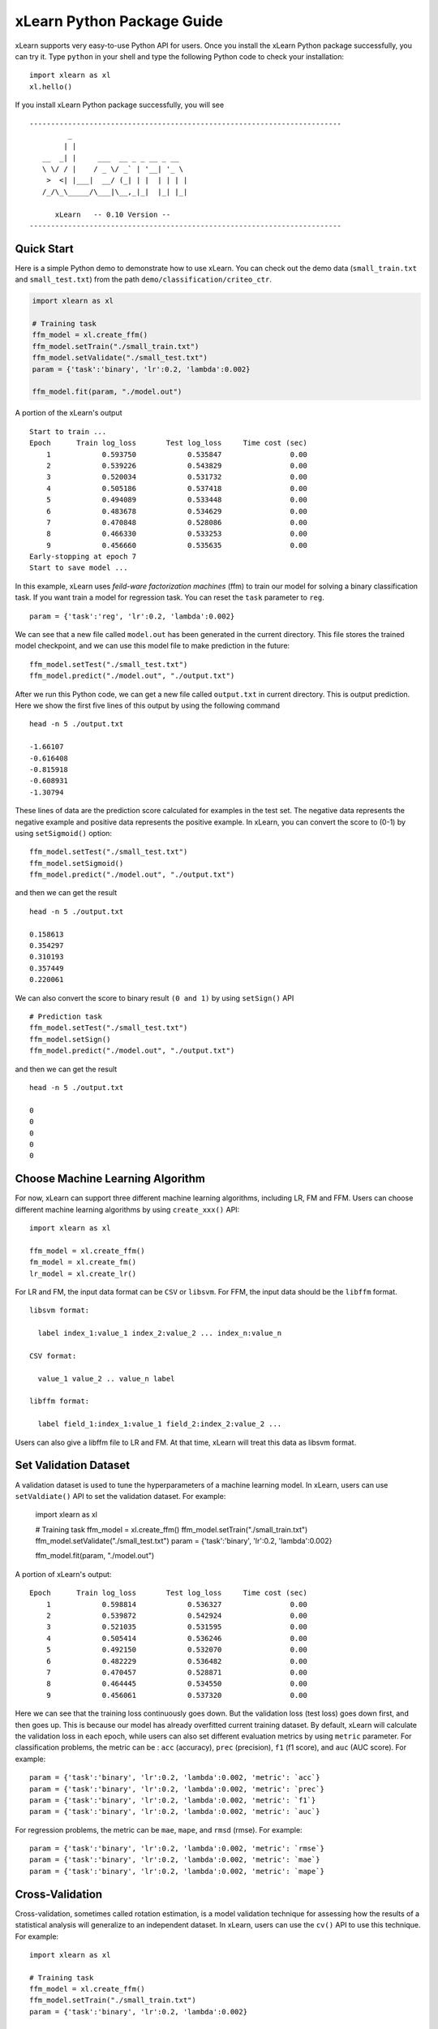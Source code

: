 xLearn Python Package Guide
^^^^^^^^^^^^^^^^^^^^^^^^^^^

xLearn supports very easy-to-use Python API for users. Once you install the 
xLearn Python package successfully, you can try it. Type ``python`` in your
shell and type the following Python code to check your installation: ::

    import xlearn as xl
    xl.hello()

If you install xLearn Python package successfully, you will see ::

  -------------------------------------------------------------------------
           _
          | |
     __  _| |     ___  __ _ _ __ _ __
     \ \/ / |    / _ \/ _` | '__| '_ \
      >  <| |___|  __/ (_| | |  | | | |
     /_/\_\_____/\___|\__,_|_|  |_| |_|

        xLearn   -- 0.10 Version --
  -------------------------------------------------------------------------

Quick Start
----------------------------------------

Here is a simple Python demo to demonstrate how to use xLearn. You can check out the demo data 
(``small_train.txt`` and ``small_test.txt``) from the path ``demo/classification/criteo_ctr``.

.. code-block:: python

   import xlearn as xl

   # Training task
   ffm_model = xl.create_ffm()
   ffm_model.setTrain("./small_train.txt")  
   ffm_model.setValidate("./small_test.txt") 
   param = {'task':'binary', 'lr':0.2, 'lambda':0.002} 
            
   ffm_model.fit(param, "./model.out")  

A portion of the xLearn's output ::
  
  Start to train ...
  Epoch      Train log_loss       Test log_loss     Time cost (sec)
      1            0.593750            0.535847                0.00
      2            0.539226            0.543829                0.00
      3            0.520034            0.531732                0.00
      4            0.505186            0.537418                0.00
      5            0.494089            0.533448                0.00
      6            0.483678            0.534629                0.00
      7            0.470848            0.528086                0.00
      8            0.466330            0.533253                0.00
      9            0.456660            0.535635                0.00
  Early-stopping at epoch 7
  Start to save model ...

In this example, xLearn uses *feild-ware factorization machines* (ffm) to train our model for 
solving a binary classification task. If you want train a model for regression task. 
You can reset the ``task`` parameter to ``reg``. ::

    param = {'task':'reg', 'lr':0.2, 'lambda':0.002} 

We can see that a new file called ``model.out`` has been generated in the current directory. 
This file stores the trained model checkpoint, and we can use this model file to make prediction 
in the future: ::

    ffm_model.setTest("./small_test.txt")
    ffm_model.predict("./model.out", "./output.txt")      

After we run this Python code, we can get a new file called ``output.txt`` in current directory. 
This is output prediction. Here we show the first five lines of this output by using the following command ::

    head -n 5 ./output.txt

    -1.66107
    -0.616408
    -0.815918
    -0.608931
    -1.30794

These lines of data are the prediction score calculated for examples in the test set. The negative data 
represents the negative example and positive data represents the positive example. In xLearn, you can convert 
the score to (0-1) by using ``setSigmoid()`` option: ::

   ffm_model.setTest("./small_test.txt")  
   ffm_model.setSigmoid()
   ffm_model.predict("./model.out", "./output.txt")      

and then we can get the result ::

   head -n 5 ./output.txt

   0.158613
   0.354297
   0.310193
   0.357449
   0.220061

We can also convert the score to binary result ``(0 and 1)`` by using ``setSign()`` API ::

   # Prediction task
   ffm_model.setTest("./small_test.txt")  
   ffm_model.setSign()
   ffm_model.predict("./model.out", "./output.txt")

and then we can get the result ::

   head -n 5 ./output.txt

   0
   0
   0
   0
   0

Choose Machine Learning Algorithm
----------------------------------------

For now, xLearn can support three different machine learning algorithms, including LR, FM and FFM. 
Users can choose different machine learning algorithms by using ``create_xxx()`` API: ::
   
    import xlearn as xl

    ffm_model = xl.create_ffm()
    fm_model = xl.create_fm()
    lr_model = xl.create_lr()


For LR and FM, the input data format can be ``CSV`` or ``libsvm``. For FFM, the input data should 
be the ``libffm`` format. ::

  libsvm format:

    label index_1:value_1 index_2:value_2 ... index_n:value_n

  CSV format:

    value_1 value_2 .. value_n label

  libffm format:

    label field_1:index_1:value_1 field_2:index_2:value_2 ...

Users can also give a libffm file to LR and FM. At that time, xLearn will treat this data as libsvm format. 

Set Validation Dataset
----------------------------------------

A validation dataset is used to tune the hyperparameters of a machine learning model. In xLearn, users can 
use ``setValdiate()`` API to set the validation dataset. For example:

   import xlearn as xl

   # Training task
   ffm_model = xl.create_ffm()
   ffm_model.setTrain("./small_train.txt")
   ffm_model.setValidate("./small_test.txt")  
   param = {'task':'binary', 'lr':0.2, 'lambda':0.002} 
            
   ffm_model.fit(param, "./model.out") 

A portion of xLearn's output: ::

   Epoch      Train log_loss       Test log_loss     Time cost (sec)
       1            0.598814            0.536327                0.00
       2            0.539872            0.542924                0.00
       3            0.521035            0.531595                0.00
       4            0.505414            0.536246                0.00
       5            0.492150            0.532070                0.00
       6            0.482229            0.536482                0.00
       7            0.470457            0.528871                0.00
       8            0.464445            0.534550                0.00
       9            0.456061            0.537320                0.00

Here we can see that the training loss continuously goes down. But the validation loss (test loss) 
goes down first, and then goes up. This is because our model has already overfitted current training 
dataset. By default, xLearn will calculate the validation loss in each epoch, while users can also 
set different evaluation metrics by using ``metric`` parameter. For classification problems, the metric can be : 
``acc`` (accuracy), ``prec`` (precision), ``f1`` (f1 score), and ``auc`` (AUC score). For example: ::

   param = {'task':'binary', 'lr':0.2, 'lambda':0.002, 'metric': `acc`}
   param = {'task':'binary', 'lr':0.2, 'lambda':0.002, 'metric': `prec`}
   param = {'task':'binary', 'lr':0.2, 'lambda':0.002, 'metric': `f1`}
   param = {'task':'binary', 'lr':0.2, 'lambda':0.002, 'metric': `auc`}           

For regression problems, the metric can be ``mae``, ``mape``, and ``rmsd`` (rmse). For example: ::

   param = {'task':'binary', 'lr':0.2, 'lambda':0.002, 'metric': `rmse`}
   param = {'task':'binary', 'lr':0.2, 'lambda':0.002, 'metric': `mae`}    
   param = {'task':'binary', 'lr':0.2, 'lambda':0.002, 'metric': `mape`}  

Cross-Validation
----------------------------------------

Cross-validation, sometimes called rotation estimation, is a model validation technique for assessing 
how the results of a statistical analysis will generalize to an independent dataset. In xLearn, users 
can use the ``cv()`` API to use this technique. For example: ::

    import xlearn as xl

    # Training task
    ffm_model = xl.create_ffm()
    ffm_model.setTrain("./small_train.txt")  
    param = {'task':'binary', 'lr':0.2, 'lambda':0.002} 
            
    ffm_model.cv(param)

On default, xLearn uses 5-folds cross validation, and users can set the number of fold by 
using the ``fold`` parameter:

    import xlearn as xl

    # Training task
    ffm_model = xl.create_ffm()
    ffm_model.setTrain("./small_train.txt")  
    param = {'task':'binary', 'lr':0.2, 'lambda':0.002, 'fold':3} 
            
    ffm_model.cv(param)     

Here we set the number of folds to 3. The xLearn will calculate the average validation loss at the 
end of its output message. ::

   [------------] Average log_loss: 0.547632
   [ ACTION     ] Finish Cross-Validation
   [ ACTION     ] Clear the xLearn environment ...
   [------------] Total time cost: 0.05 (sec)

Choose Optimization Method
----------------------------------------

In xLearn, users can choose different optimization methods by using ``opt`` parameter. For now, 
users can choose ``sgd``, ``adagrad``, and ``ftrl`` method. On default, xLearn uses the ``adagrad`` 
method. For example: ::

   ...

   param = {'task':'binary', 'lr':0.2, 'lambda':0.002, 'opt':'sgd'} 
   # param = {'task':'binary', 'lr':0.2, 'lambda':0.002, 'opt':'adagrad'} 
   # param = {'task':'binary', 'lr':0.2, 'lambda':0.002, 'opt':'ftrl'} 

   ffm_model.fit(param, "./model.out") 

Compared to traditional ``sgd`` method, ``adagrad`` adapts the learning rate to the parameters, performing 
larger updates for infrequent and smaller updates for frequent parameters. For this reason, it is well-suited 
for dealing with sparse data. In addtion, sgd is more sensetive to the learning rate compared with adagrad.

``FTRL`` (Follow-the-Regularized-Leader) is also a famous method that has been widely used in large-scale sparse 
problem. To use FTRL, users need to tune more hyperparameters compared with sgd and adagard.

Hyper-parameter Tuning
----------------------------------------

In machine learning, a ``hyperparameter`` is a parameter whose value is set before the learning process begins. By 
contrast, the value of other parameters are derived via training. Hyperparameter tuning is the problem of choosing 
a set of optimal hyperparameters for a learning algorithm.

First, ``learning rate`` is one of the most important hyperparameter used in machine learning. On default, this value 
is ``0.2``. For example, we can tune this value by using ``lr`` parameter: ::

    param = {'task':'binary', 'lr':0.2} 
    param = {'task':'binary', 'lr':0.5}
    param = {'task':'binary', 'lr':0.01}

    ...  

We can also set the ``lambda`` parameter to perform regularization. On default, xLearn uses ``L2`` regularization, and the
regular lambda has been set to ``0.00002``. ::

    param = {'task':'binary', 'lr':0.2, 'lambda':0.01}
    param = {'task':'binary', 'lr':0.2, 'lambda':0.02} 
    param = {'task':'binary', 'lr':0.2, 'lambda':0.002} 

    ...

For FTRL method, we also need to tune another four hyperparameters, including ``alpha``, ``beta``, ``lambda_1``, 
and ``lambda_2``. For example: ::

    param = {'alpha':0.002, 'beta':0.8, 'lambda_1':0.001, 'lambda_2': 1.0}    

For FM and FFM. users need to set the size of latent factor by using ``k`` parameters. On default, xLearn uses ``4`` for 
this value. ::

    param = {'task':'binary', 'lr':0.2, 'lambda':0.01, 'k':2}    
    param = {'task':'binary', 'lr':0.2, 'lambda':0.01, 'k':4}
    param = {'task':'binary', 'lr':0.2, 'lambda':0.01, 'k':5}
    param = {'task':'binary', 'lr':0.2, 'lambda':0.01, 'k':8}

    ...

xLearn uses SSE instruction to accerlate vector operation, and hence the time cost for 
``k=2`` and ``k=4`` are the same.         

For FM and FFM,  users can also set the hyperparameter ``init`` for model initialization. 
On defualt, this value is ``0.66``. ::

    param = {'task':'binary', 'lr':0.2, 'lambda':0.01, 'init':0.5}
    param = {'task':'binary', 'lr':0.2, 'lambda':0.01, 'init':0.8}

    ...    

Set Epoch Number and Early Stopping
----------------------------------------

Users can set the epoch number for training by using ``epoch`` parameter. ::

    param = {'task':'binary', 'lr':0.2, 'lambda':0.01, 'epoch':3}
    param = {'task':'binary', 'lr':0.2, 'lambda':0.01, 'epoch':5}
    param = {'task':'binary', 'lr':0.2, 'lambda':0.01, 'epoch':10}

    ...

While, if the validation file has been set, xLearn will perform early-stopping by default. 
For example: ::

   import xlearn as xl

   # Training task
   ffm_model = xl.create_ffm()
   ffm_model.setTrain("./small_train.txt")  
   param = {'task':'binary', 'lr':0.2, 'lambda':0.002, 'epoch':15} 
            
   ffm_model.fit(param, "./model.out") 

Output ::

    Start to train ...
    Epoch      Train log_loss       Test log_loss     Time cost (sec)
        1            0.596511            0.541254                0.00
        2            0.536490            0.547355                0.00
        3            0.520169            0.531791                0.00
        4            0.506654            0.535538                0.00
        5            0.493861            0.533926                0.00
        6            0.481926            0.535290                0.00
        7            0.468731            0.527707                0.00
        8            0.465345            0.533434                0.00
        9            0.456871            0.534466                0.00
    Early-stopping at epoch 7
    Start to save model ...

In this example, xLearn stops at the 7th epoch. Users can disable early stopping by using 
``disableEarlyStop()`` API. ::

   import xlearn as xl

   # Training task
   ffm_model = xl.create_ffm()
   ffm_model.setTrain("./small_train.txt")  
   ffm_model.disableEarlyStop()
   param = {'task':'binary', 'lr':0.2, 'lambda':0.002} 
            
   ffm_model.fit(param, "./model.out") 

In this time, xLearn performs 15 epoch without early-stopping.

Lock-Free Training
----------------------------------------

On default, xLearn performs ``Hogwild!`` lock-free training, which takes advantages of multiple core to accelerate 
training task. But lock-free training is non-deterministic. For example, if we run the following command many 
times, we will get different loss value at the last epoch. ::

   import xlearn as xl

   # Training task
   ffm_model = xl.create_ffm()
   ffm_model.setTrain("./small_train.txt")  
   ffm_model.disableEarlyStop()
   param = {'task':'binary', 'lr':0.2, 'lambda':0.002} 
            
   ffm_model.fit(param, "./model.out") 

Run tree times and show the final loss ::

   The 1st time: 0.396352
   The 2nd time: 0.396119
   The 3nd time: 0.396187
   ...

Users can disable lock-free training by using ``disableLockFree()`` API. ::

   import xlearn as xl

   # Training task
   ffm_model = xl.create_ffm()
   ffm_model.setTrain("./small_train.txt")  
   ffm_model.disableEarlyStop()
   ffm_model.disableLockFree()
   param = {'task':'binary', 'lr':0.2, 'lambda':0.002} 
            
   ffm_model.fit(param, "./model.out") 

In this time, our result are *deterministic*, and we will get the same loss at the last epoch
if we run xLearn many times. ::

   The 1st time: 0.419957
   The 2nd time: 0.419957
   The 3nd time: 0.419957
   ...   

The disadvantage of using ``disableEarlyStop()`` is that it is much slower than lock-free training.

Instance-Wise Normalization
----------------------------------------

For FM and FFM, xLearn uses *instance-wise normalization* by default. In some scenes like CTR prediction, 
this feature is very useful. But sometimes it hurts convergence. So users can disable instance-wise 
normalization by using ``disableNorm()`` API. ::

   import xlearn as xl

   # Training task
   ffm_model = xl.create_ffm()
   ffm_model.setTrain("./small_train.txt")  
   ffm_model.disableNorm()
   param = {'task':'binary', 'lr':0.2, 'lambda':0.002} 
            
   ffm_model.fit(param, "./model.out") 

We usually use ``diableNorm()`` API in regression tasks.

Quiet Training
----------------------------------------

When using ``setQuiet()`` API, xLearn will not calculate any evaluation information during the training,
and it will just train the model quietly. ::

   import xlearn as xl

   # Training task
   ffm_model = xl.create_ffm()
   ffm_model.setTrain("./small_train.txt")  
   ffm_model.setQuiet()
   param = {'task':'binary', 'lr':0.2, 'lambda':0.002} 
            
   ffm_model.fit(param, "./model.out") 

In this way, xLearn can accelerate its training speed.

 .. toctree::
   :hidden: